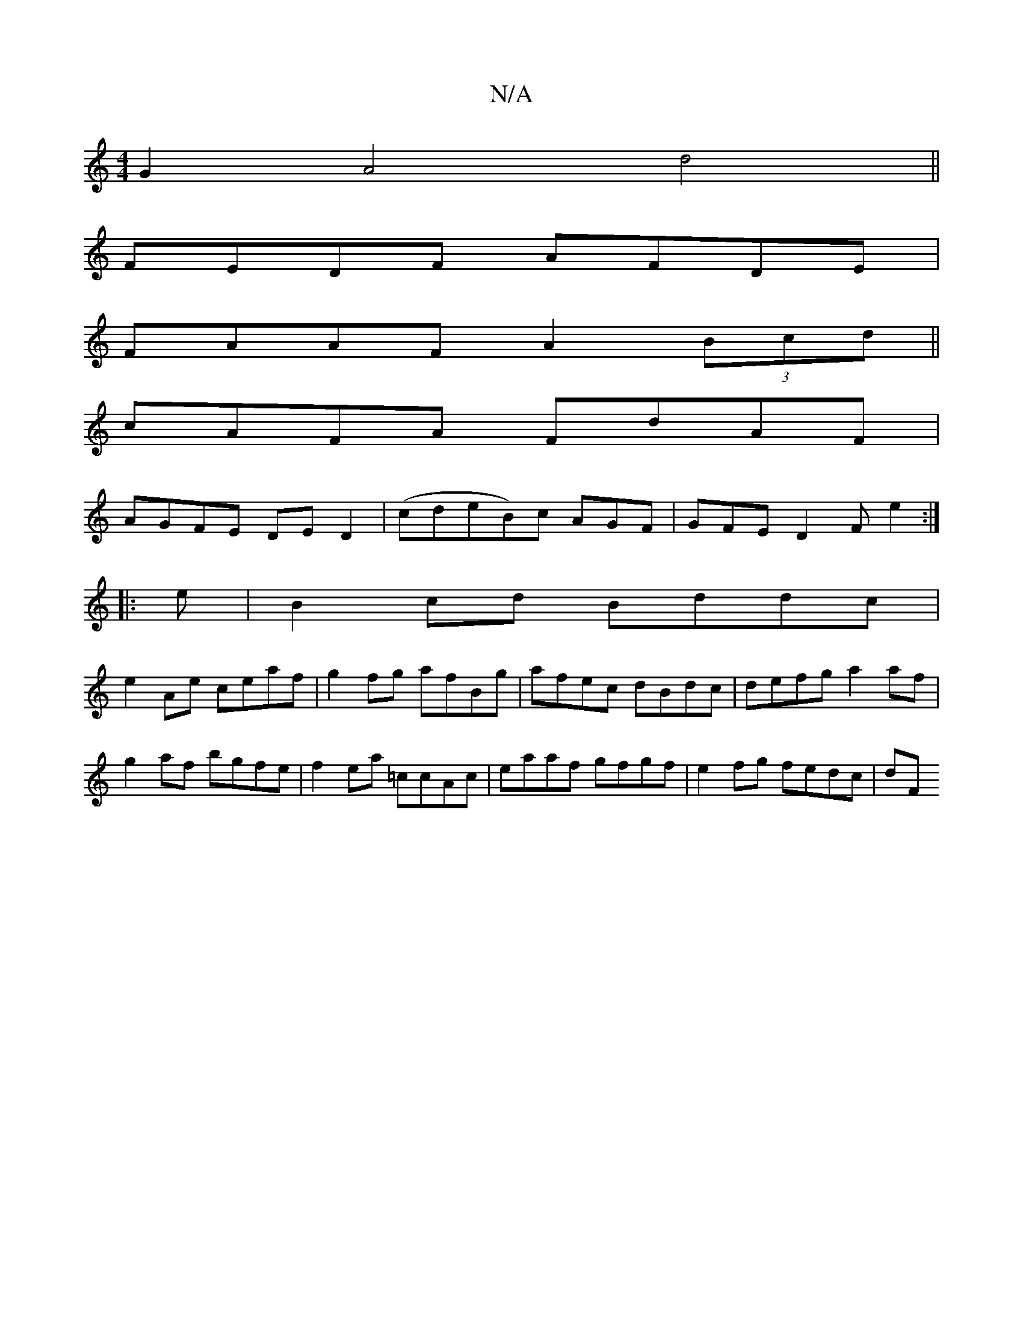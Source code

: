 X:1
T:N/A
M:4/4
R:N/A
K:Cmajor
G2 A4 d4|| 
K: ~EF)G AGF :|
FEDF AFDE |
FAAF A2 (3Bcd||
cAFA FdAF|
AGFE DED2|(cdeB)c AGF|GFE D2F e2:|
|:e|B2cd Bddc|
e2Ae ceaf|g2fg afBg|afec dBdc|defg a2af|g2af bgfe|f2ea =ccAc|eaaf gfgf|e2fg fedc|dF